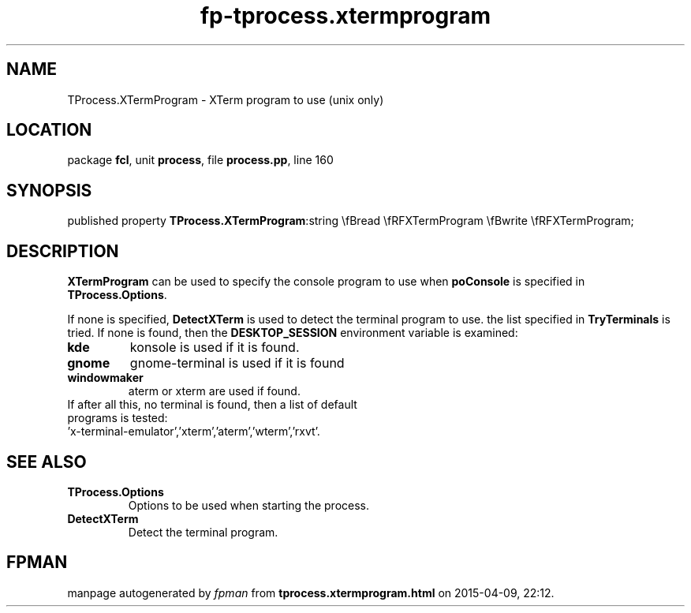 .\" file autogenerated by fpman
.TH "fp-tprocess.xtermprogram" 3 "2014-03-14" "fpman" "Free Pascal Programmer's Manual"
.SH NAME
TProcess.XTermProgram - XTerm program to use (unix only)
.SH LOCATION
package \fBfcl\fR, unit \fBprocess\fR, file \fBprocess.pp\fR, line 160
.SH SYNOPSIS
published property  \fBTProcess.XTermProgram\fR:string \\fBread \\fRFXTermProgram \\fBwrite \\fRFXTermProgram;
.SH DESCRIPTION
\fBXTermProgram\fR can be used to specify the console program to use when \fBpoConsole\fR is specified in \fBTProcess.Options\fR.

If none is specified, \fBDetectXTerm\fR is used to detect the terminal program to use. the list specified in \fBTryTerminals\fR is tried. If none is found, then the \fBDESKTOP_SESSION\fR environment variable is examined:

.TP
.B kde
konsole is used if it is found.
.TP
.B gnome
gnome-terminal is used if it is found
.TP
.B windowmaker
aterm or xterm are used if found.
.TP 0
If after all this, no terminal is found, then a list of default programs is tested: 'x-terminal-emulator','xterm','aterm','wterm','rxvt'.


.SH SEE ALSO
.TP
.B TProcess.Options
Options to be used when starting the process.
.TP
.B DetectXTerm
Detect the terminal program.

.SH FPMAN
manpage autogenerated by \fIfpman\fR from \fBtprocess.xtermprogram.html\fR on 2015-04-09, 22:12.

